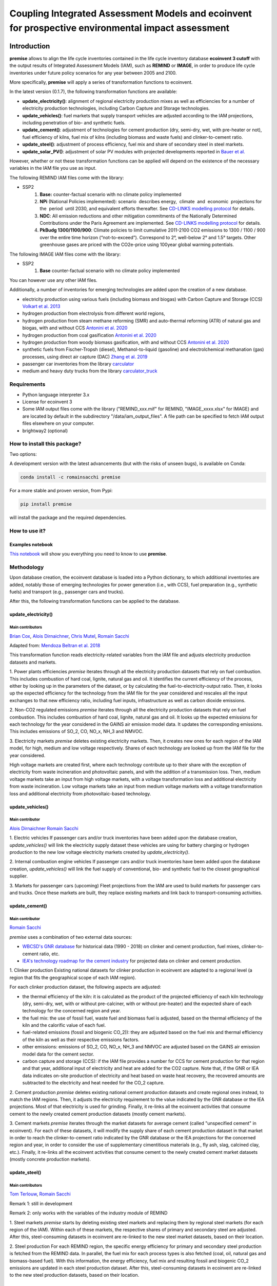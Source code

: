 Coupling Integrated Assessment Models and ecoinvent for prospective environmental impact assessment
"""""""""""""""""""""""""""""""""""""""""""""""""""""""""""""""""""""""""""""""""""""""""""""""""""


.. image:: https://travis-ci.org/romainsacchi/premise.svg?branch=master
    :target: https://travis-ci.org/romainsacchi/premise
    :alt: Travis status

.. image:: https://coveralls.io/repos/github/romainsacchi/premise/badge.svg?branch=master
    :target: https://coveralls.io/github/romainsacchi/premise?branch=master
    :alt: Coveralls status

.. image:: https://readthedocs.org/projects/premise/badge/?version=latest
    :target: https://premise.readthedocs.io/en/latest/
    :alt: Readthedocs status

.. image:: https://badge.fury.io/py/premise.svg
    :target: https://badge.fury.io/py/premise
    :alt: Pypi package version

Introduction
============

**premise** allows to align the life cycle inventories contained in the life cycle inventory database **ecoinvent 3 cutoff**
with the output results of Integrated Assessment Models (IAM), such as **REMIND** or **IMAGE**,
in order to produce life cycle inventories under future policy scenarios for any year between 2005 and 2100.

More specifically, **premise** will apply a series of transformation functions to ecoinvent.

In the latest version (0.1.7), the following transformation functions are available:

* **update_electricity()**: alignment of regional electricity production mixes as well as efficiencies for a number of
  electricity production technologies, including Carbon Capture and Storage technologies.
* **update_vehicles()**: fuel markets that supply transport vehicles are adjusted according to the IAM projections,
  including penetration of bio- and synthetic fuels.
* **update_cement()**: adjustment of technologies for cement production (dry, semi-dry, wet, with pre-heater or not),
  fuel efficiency of kilns, fuel mix of kilns (including biomass and waste fuels) and clinker-to-cement ratio.
* **update_steel()**: adjustment of process efficiency, fuel mix and share of secondary steel in steel markets.
* **update_solar_PV()**: adjustment of solar PV modules with projected developments reported in `Bauer et al. <https://www.psi.ch/sites/default/files/import/ta/PublicationTab/Final-Report-BFE-Project.pdf>`_

However, whether or not these transformation functions can be applied will depend on the existence of the necessary variables in
the IAM file you use as input.


.. csv-table:: Availability of transformation functions
    :file: table_1.csv
    :widths: 10 10 30 10 10 10 10
    :header-rows: 1


The following REMIND IAM files come with the library:

* SSP2
    1.  **Base:** counter-factual scenario with no climate policy implemented
    2.  **NPi** (National Policies implemented): scenario  describes energy,  climate  and  economic  projections for the  period  until 2030, and equivalent efforts thereafter. See `CD-LINKS modelling protocol <https://www.cd-links.org/wp-content/uploads/2016/06/CD-LINKS-global-exercise-protocol_secondround_for-website.pdf>`_ for details.
    3.  **NDC**: All emission reductions and other mitigation commitments of the Nationally Determined Contributions under the Paris Agreement are implemented. See `CD-LINKS modelling protocol <https://www.cd-links.org/wp-content/uploads/2016/06/CD-LINKS-global-exercise-protocol_secondround_for-website.pdf>`_ for details.
    4.  **PkBudg 1300/1100/900**: Climate policies to limit cumulative 2011-2100 CO2 emissions to 1300 / 1100 / 900 over the entire time horizon (“not-to-exceed”). Correspond to 2°, well-below 2° and 1.5° targets. Other greenhouse gases are priced with the CO2e-price using 100year global warming potentials.

The following IMAGE IAM files come with the library:

* SSP2
    1.  **Base** counter-factual scenario with no climate policy implemented

You can however use any other IAM files.

Additionally, a number of inventories for emerging technologies are added upon the creation of a new database.

* electricity production using various fuels (including biomass and biogas) with Carbon Capture and Storage (CCS) `Volkart et al. 2013 <https://doi.org/10.1016/j.ijggc.2013.03.003>`_
* hydrogen production from electrolysis from different world regions,
* hydrogen production from steam methane reforming (SMR) and auto-thermal reforming (ATR) of natural gas and biogas, with and without CCS `Antonini et al. 2020 <https://doi.org/10.1039/D0SE00222D>`_
* hydrogen production from coal gasification `Antonini et al. 2020 <https://doi.org/10.1039/D0SE00222D>`_
* hydrogen production from woody biomass gasification, with and without CCS `Antonini et al. 2020 <https://doi.org/10.1039/D0SE00222D>`_
* synthetic fuels from Fischer-Tropsh (diesel), Methanol-to-liquid (gasoline) and electrolchemical methanation (gas) processes,
  using direct air capture (DAC) `Zhang et al. 2019 <https://doi.org/10.1039/C9SE00986H>`_
* passenger car inventories from the library `carculator <https://github.com/romainsacchi/carculator>`_
* medium and heavy duty trucks from the library `carculator_truck <https://github.com/romainsacchi/carculator_truck>`_


Requirements
------------
* Python language interpreter 3.x
* License for ecoinvent 3
* Some IAM output files come with the library ("REMIND_xxx.mif" for REMIND, "IMAGE_xxxx.xlsx" for IMAGE)
  and are located by default in the subdirectory "/data/iam_output_files".
  A file path can be specified to fetch IAM output files elsewhere on your computer.
* brightway2 (optional)

How to install this package?
----------------------------

Two options:

A development version with the latest advancements (but with the risks of unseen bugs),
is available on Conda:

.. code-block:: python

    conda install -c romainsacchi premise

For a more stable and proven version, from Pypi:

.. code-block:: python

    pip install premise

will install the package and the required dependencies.

How to use it?
--------------

Examples notebook
*****************

`This notebook <https://github.com/romainsacchi/premise/blob/master/examples/examples.ipynb>`_ will show you everything you need to know to use **premise**.

Methodology
-----------

Upon database creation, the ecoinvent database is loaded into a Python dictionary, to which additional
inventories are added, notably those of emerging technologies for power generation (i.e., with CCS), fuel
preparation (e.g., synthetic fuels) and transport (e.g., passenger cars and trucks).

After this, the following transformation functions can be applied to the database.

update_electricity()
********************************

Main contributors
.................

`Brian Cox <https://github.com/brianlcox>`_,
`Alois Dirnaichner <https://github.com/Loisel>`_,
`Chris Mutel <https://github.com/cmutel>`_,
`Romain Sacchi <https://github.com/romainsacchi>`_

Adapted from: `Mendoza Beltran et al. 2018 <https://onlinelibrary.wiley.com/doi/full/10.1111/jiec.12825>`_

This transformation function reads electricity-related variables from the IAM file and adjusts electricity production
datasets and markets.

1. Power plants efficiencies
`premise` iterates through all the electricity production datasets that rely on fuel combustion.
This includes combustion of hard coal, lignite, natural gas and oil.
It identifies the current efficiency of the process, either by looking up in the parameters of the
dataset, or by calculating the fuel-to-electricity-output ratio.
Then, it looks up the expected efficiency for the technology from the IAM file for the year considered and rescales all the input
exchanges to that new efficiency ratio, including fuel inputs, infrastructure as well as carbon dioxide emissions.

2. Non-CO2 regulated emissions
`premise` iterates through all the electricity production datasets that rely on fuel combustion.
This includes combustion of hard coal, lignite, natural gas and oil.
It looks up the expected emissions for each technology for the year considered in the GAINS air emission model data.
It updates the corresponding emissions. This includes emissions of SO_2, CO, NO_x, NH_3 and NMVOC.

3. Electricity markets
`premise` deletes existing electricity markets.
Then, it creates new ones for each region of the IAM model, for high, medium and low voltage respectively.
Shares of each technology are looked up from the IAM file for the year considered.

High voltage markets are created first, where each technology contribute up to their share with the exception
of electricity from waste incineration and photovoltaic panels, and with the addition of a transmission loss.
Then, medium voltage markets take an input from high voltage markets,
with a voltage transformation loss and additional electricity from waste incineration.
Low voltage markets take an input from medium voltage markets with a voltage transformation loss and additional
electricity from photovoltaic-based technology.

update_vehicles()
*************

Main contributor
................

`Alois Dirnaichner <https://github.com/Loisel>`_
`Romain Sacchi <https://github.com/romainsacchi>`_

1. Electric vehicles
If passenger cars and/or truck inventories have been added upon the database creation, `update_vehicles()` will link
the electricity supply dataset these vehicles are using for battery charging or hydrogen production to the new
low voltage electricity markets created by `update_electricity()`.

2. Internal combustion engine vehicles
If passenger cars and/or truck inventories have been added upon the database creation, `update_vehicles()` will link
the fuel supply of conventional, bio- and synthetic fuel to the closest geographical supplier.

3. Markets for passenger cars (upcoming)
Fleet projections from the IAM are used to build markets for passenger cars and trucks. Once these markets are built,
they replace existing markets and link back to transport-consuming activities.

update_cement()
***************************

Main contributor
................

`Romain Sacchi <https://github.com/romainsacchi>`_

`premise` uses a combination of two external data sources:

* `WBCSD's GNR database <https://gccassociation.org/gnr/>`_ for historical data (1990 - 2018) on clinker and cement production, fuel mixes, clinker-to-cement ratio, etc.
* `IEA's technology roadmap for the cement industry <https://www.iea.org/reports/technology-roadmap-low-carbon-transition-in-the-cement-industry>`_ for projected data on clinker and cement production.

1. Clinker production
Existing national datasets for clinker production in ecoinvent are adapted to a regional level (a region that fits
the geographical scope of each IAM region).

For each clinker production dataset, the following aspects are adjusted:

* the thermal efficiency of the kiln: it is calculated as the product of the projected efficiency of each kiln technology
  (dry, semi-dry, wet, with or without pre-calciner, with or without pre-heater) and the expected share of each technology
  for the concerned region and year.
* the fuel mix: the use of fossil fuel, waste fuel and biomass fuel is adjusted, based on the thermal efficiency of the kiln
  and the calorific value of each fuel.
* fuel-related emissions (fossil and biogenic CO_2)): they are adjusted based on the fuel mix and thermal efficiency of the kiln as well as their
  respective emissions factors.
* other emissions: emissions of SO_2, CO, NO_x, NH_3 and NMVOC are adjusted based on the GAINS air emission model data
  for the cement sector.
* carbon capture and storage (CCS): if the IAM file provides a number for CCS for cement production for that region and
  that year, additional input of electricity and heat are added for the CO2 capture. Note that, if the GNR or IEA data indicates
  on-site production of electricity and heat based on waste heat recovery, the recovered amounts are subtracted to the
  electricity and heat needed for the CO_2 capture.

2. Cement production
`premise` deletes existing national cement production datasets and create regional ones instead, to match the IAM regions.
Then, it adjusts the electricity requirement to the value indicated by the GNR
database or the IEA projections. Most of that electricity is used for grinding.
Finally, it re-links all the ecoinvent activities that consume cement to the newly created cement production datasets
(mostly cement markets).

3. Cement markets
`premise` iterates through the market datasets for average cement (called "unspecified cement" in ecoinvent).
For each of these datasets, it will modify the supply share of each cement production dataset in that market in order to reach
the clinker-to-cement ratio indicated by the GNR database or the IEA projections for the concerned region
and year, in order to consider the use of supplementary cimentitious materials (e.g., fly ash, slag, calcined clay, etc.).
Finally, it re-links all the ecoinvent activities that consume cement  to the newly created cement market datasets
(mostly concrete production markets).

update_steel()
**************************

Main contributors
.................

`Tom Terlouw <https://github.com/tomterlouw>`_,
`Romain Sacchi <https://github.com/romainsacchi>`_

Remark 1: still in development

Remark 2: only works with the variables of the industry module of REMIND

1. Steel markets
`premise` starts by deleting existing steel markets and replacing them by regional steel markets (for each region of
the IAM). Within each of these markets, the respective shares of primary and secondary steel are adjusted.
After this, steel-consuming datasets in ecoinvent are re-linked to the new steel market datasets, based on their location.

2. Steel production
For each REMIND region, the specific energy efficiency for primary and secondary steel production
is fetched from the REMIND data. In parallel, the fuel mix for each process types is also fetched (coal, oil,
natural gas and biomass-based fuel). With this information, the energy efficiency, fuel mix and resulting fossil and
biogenic CO_2 emissions are updated in each steel production dataset.
After this, steel-consuming datasets in ecoinvent are re-linked to the new steel production datasets, based on their location.

update_solar_PV()
**************************

Main contributor
.................

`Romain Sacchi <https://github.com/romainsacchi>`_


1. Solar PV efficiency module
`premise` iterates through photovoltaic panel installation activities (residential -- on roof -- and commercial
-- on ground) and adjusts the required panels area required to fulfill the peak power of the installation with
current and future efficiencies. As the efficiency increases, the surface of panels to mount diminishes.